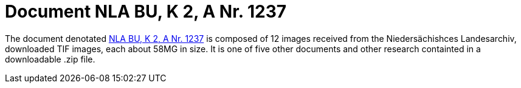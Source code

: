 = Document NLA BU, K 2, A Nr. 1237

The document denotated link:https://www.arcinsys.niedersachsen.de/arcinsys/detailAction?detailid=v4978766[NLA BU, K 2, A Nr. 1237]
is composed of 12 images received from the Niedersächishces Landesarchiv, downloaded TIF images, each about 58MG in size. It is
one of five other documents and other research containted in a downloadable .zip file. 
